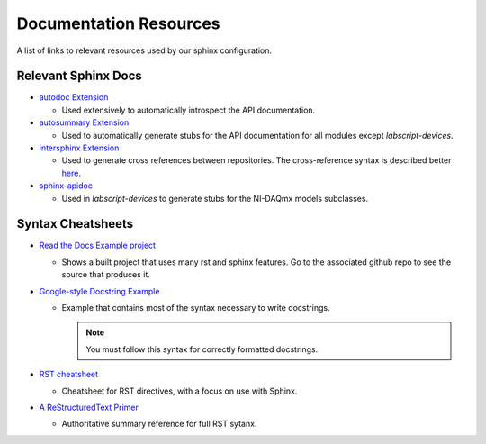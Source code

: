 Documentation Resources
=======================

A list of links to relevant resources used by our sphinx configuration.

Relevant Sphinx Docs
--------------------

* `autodoc Extension <https://www.sphinx-doc.org/en/master/usage/extensions/autodoc.html>`__

  * Used extensively to automatically introspect the API documentation.

* `autosummary Extension <https://www.sphinx-doc.org/en/master/usage/extensions/autosummary.html>`__

  * Used to automatically generate stubs for the API documentation for all modules except *labscript-devices*.

* `intersphinx Extension <https://www.sphinx-doc.org/en/master/usage/extensions/intersphinx.html>`__

  * Used to generate cross references between repositories. The cross-reference syntax is described
    better `here <https://docs.readthedocs.io/en/stable/guides/intersphinx.html>`__.

* `sphinx-apidoc <https://www.sphinx-doc.org/en/master/man/sphinx-apidoc.html>`__

  * Used in *labscript-devices* to generate stubs for the NI-DAQmx models subclasses.

Syntax Cheatsheets
------------------

* `Read the Docs Example project <https://sphinx-rtd-theme.readthedocs.io/en/stable/index.html>`__

  * Shows a built project that uses many rst and sphinx features. 
    Go to the associated github repo to see the source that produces it.

* `Google-style Docstring Example <https://www.sphinx-doc.org/en/master/usage/extensions/example_google.html>`__

  * Example that contains most of the syntax necessary to write docstrings.

    .. note:: You must follow this syntax for correctly formatted docstrings.

* `RST cheatsheet <https://bashtage.github.io/sphinx-material/rst-cheatsheet/rst-cheatsheet.html>`__

  * Cheatsheet for RST directives, with a focus on use with Sphinx.

* `A ReStructuredText Primer <https://docutils.sourceforge.io/docs/user/rst/quickstart.html>`__

  * Authoritative summary reference for full RST sytanx.
